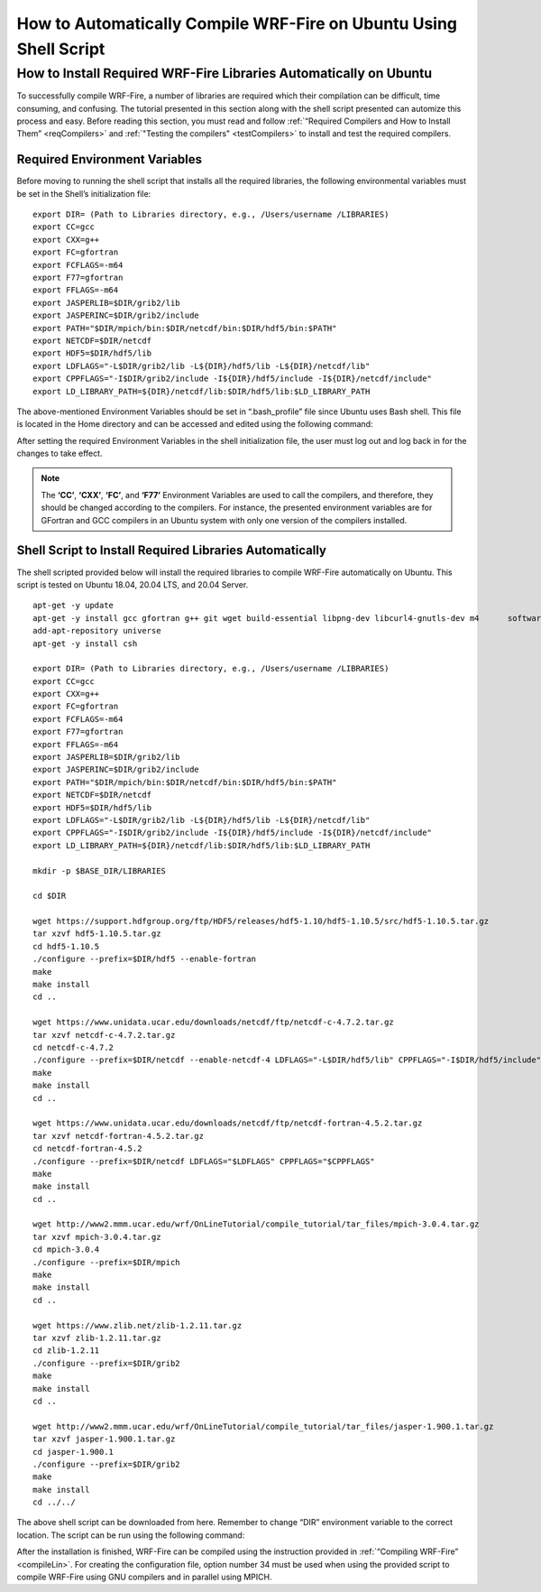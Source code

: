 .. _ubuntu:

==================================================================
How to Automatically Compile WRF-Fire on Ubuntu Using Shell Script
==================================================================


How to Install Required WRF-Fire Libraries Automatically on Ubuntu
------------------------------------------------------------------
To successfully compile WRF-Fire, a number of libraries are required which their compilation can be difficult, time consuming, and confusing. The tutorial presented in this section along with the shell script presented can automize this process and easy. Before reading this section, you must read and follow :ref:`“Required Compilers and How to Install Them” <reqCompilers>` and :ref:`"Testing the compilers" <testCompilers>` to install and test the required compilers.

Required Environment Variables
^^^^^^^^^^^^^^^^^^^^^^^^^^^^^^

Before moving to running the shell script that installs all the required libraries, the following environmental variables must be set in the Shell’s initialization file:

::

    export DIR= (Path to Libraries directory, e.g., /Users/username /LIBRARIES)
    export CC=gcc
    export CXX=g++
    export FC=gfortran
    export FCFLAGS=-m64
    export F77=gfortran
    export FFLAGS=-m64
    export JASPERLIB=$DIR/grib2/lib 
    export JASPERINC=$DIR/grib2/include  
    export PATH="$DIR/mpich/bin:$DIR/netcdf/bin:$DIR/hdf5/bin:$PATH"
    export NETCDF=$DIR/netcdf
    export HDF5=$DIR/hdf5/lib
    export LDFLAGS="-L$DIR/grib2/lib -L${DIR}/hdf5/lib -L${DIR}/netcdf/lib"
    export CPPFLAGS="-I$DIR/grib2/include -I${DIR}/hdf5/include -I${DIR}/netcdf/include"
    export LD_LIBRARY_PATH=${DIR}/netcdf/lib:$DIR/hdf5/lib:$LD_LIBRARY_PATH

The above-mentioned Environment Variables should be set in “.bash_profile” file since Ubuntu uses Bash shell. This file is located in the Home directory and can be accessed and edited using the following command:

.. centered:: “nano ~/.bash_profile”

After setting the required Environment Variables in the shell initialization file, the user must log out and log back in for the changes to take effect.

.. Note:: The **‘CC’**, **‘CXX’**, **‘FC’**, and **‘F77’** Environment Variables are used to call the compilers, and therefore, they should be changed according to the compilers. For instance, the presented environment variables are for GFortran and GCC compilers in an Ubuntu system with only one version of the compilers installed.

Shell Script to Install Required Libraries Automatically
^^^^^^^^^^^^^^^^^^^^^^^^^^^^^^^^^^^^^^^^^^^^^^^^^^^^^^^^

The shell scripted provided below will install the required libraries to compile WRF-Fire automatically on Ubuntu. This script is tested on Ubuntu 18.04, 20.04 LTS, and 20.04 Server.

::

    apt-get -y update
    apt-get -y install gcc gfortran g++ git wget build-essential libpng-dev libcurl4-gnutls-dev m4      software-properties-common
    add-apt-repository universe
    apt-get -y install csh

    export DIR= (Path to Libraries directory, e.g., /Users/username /LIBRARIES)    
    export CC=gcc
    export CXX=g++
    export FC=gfortran
    export FCFLAGS=-m64
    export F77=gfortran
    export FFLAGS=-m64
    export JASPERLIB=$DIR/grib2/lib 
    export JASPERINC=$DIR/grib2/include  
    export PATH="$DIR/mpich/bin:$DIR/netcdf/bin:$DIR/hdf5/bin:$PATH"
    export NETCDF=$DIR/netcdf
    export HDF5=$DIR/hdf5/lib
    export LDFLAGS="-L$DIR/grib2/lib -L${DIR}/hdf5/lib -L${DIR}/netcdf/lib"
    export CPPFLAGS="-I$DIR/grib2/include -I${DIR}/hdf5/include -I${DIR}/netcdf/include"
    export LD_LIBRARY_PATH=${DIR}/netcdf/lib:$DIR/hdf5/lib:$LD_LIBRARY_PATH

    mkdir -p $BASE_DIR/LIBRARIES

    cd $DIR

    wget https://support.hdfgroup.org/ftp/HDF5/releases/hdf5-1.10/hdf5-1.10.5/src/hdf5-1.10.5.tar.gz
    tar xzvf hdf5-1.10.5.tar.gz
    cd hdf5-1.10.5
    ./configure --prefix=$DIR/hdf5 --enable-fortran
    make
    make install
    cd .. 

    wget https://www.unidata.ucar.edu/downloads/netcdf/ftp/netcdf-c-4.7.2.tar.gz
    tar xzvf netcdf-c-4.7.2.tar.gz     
    cd netcdf-c-4.7.2
    ./configure --prefix=$DIR/netcdf --enable-netcdf-4 LDFLAGS="-L$DIR/hdf5/lib" CPPFLAGS="-I$DIR/hdf5/include" 
    make
    make install
    cd .. 

    wget https://www.unidata.ucar.edu/downloads/netcdf/ftp/netcdf-fortran-4.5.2.tar.gz
    tar xzvf netcdf-fortran-4.5.2.tar.gz
    cd netcdf-fortran-4.5.2
    ./configure --prefix=$DIR/netcdf LDFLAGS="$LDFLAGS" CPPFLAGS="$CPPFLAGS" 
    make 
    make install
    cd .. 

    wget http://www2.mmm.ucar.edu/wrf/OnLineTutorial/compile_tutorial/tar_files/mpich-3.0.4.tar.gz
    tar xzvf mpich-3.0.4.tar.gz      
    cd mpich-3.0.4
    ./configure --prefix=$DIR/mpich
    make
    make install
    cd .. 

    wget https://www.zlib.net/zlib-1.2.11.tar.gz
    tar xzvf zlib-1.2.11.tar.gz    
    cd zlib-1.2.11
    ./configure --prefix=$DIR/grib2
    make
    make install
    cd .. 

    wget http://www2.mmm.ucar.edu/wrf/OnLineTutorial/compile_tutorial/tar_files/jasper-1.900.1.tar.gz
    tar xzvf jasper-1.900.1.tar.gz  
    cd jasper-1.900.1
    ./configure --prefix=$DIR/grib2
    make
    make install
    cd ../../
The above shell script can be downloaded from here. Remember to change “DIR” environment variable to the correct location. The script can be run using the following command:

.. centered:: “bash (script_name)”

After the installation is finished, WRF-Fire can be compiled using the instruction provided in :ref:`“Compiling WRF-Fire” <compileLin>`. For creating the configuration file, option number 34 must be used when using the provided script to compile WRF-Fire using GNU compilers and in parallel using MPICH.

